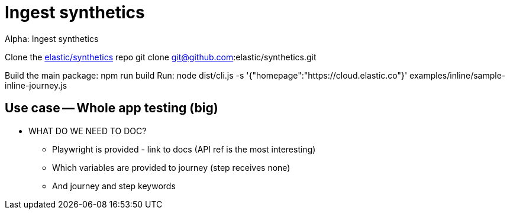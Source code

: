 [[ingest-synthetics]]
= Ingest synthetics

++++
<titleabbrev>Alpha: Ingest synthetics</titleabbrev>
++++


Clone the https://github.com/elastic/synthetics[elastic/synthetics] repo
git clone git@github.com:elastic/synthetics.git

Build the main package: npm run build
Run: node dist/cli.js -s '{"homepage":"https://cloud.elastic.co"}' examples/inline/sample-inline-journey.js


## Use case -- Whole app testing (big)

** WHAT DO WE NEED TO DOC?
- Playwright is provided - link to docs (API ref is the most interesting)
- Which variables are provided to journey (step receives none)
- And journey and step keywords
